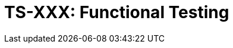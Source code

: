 = TS-XXX: Functional Testing
:toc: macro
:toc-title: Contents

// TODO: Introductory text…

toc::[]
